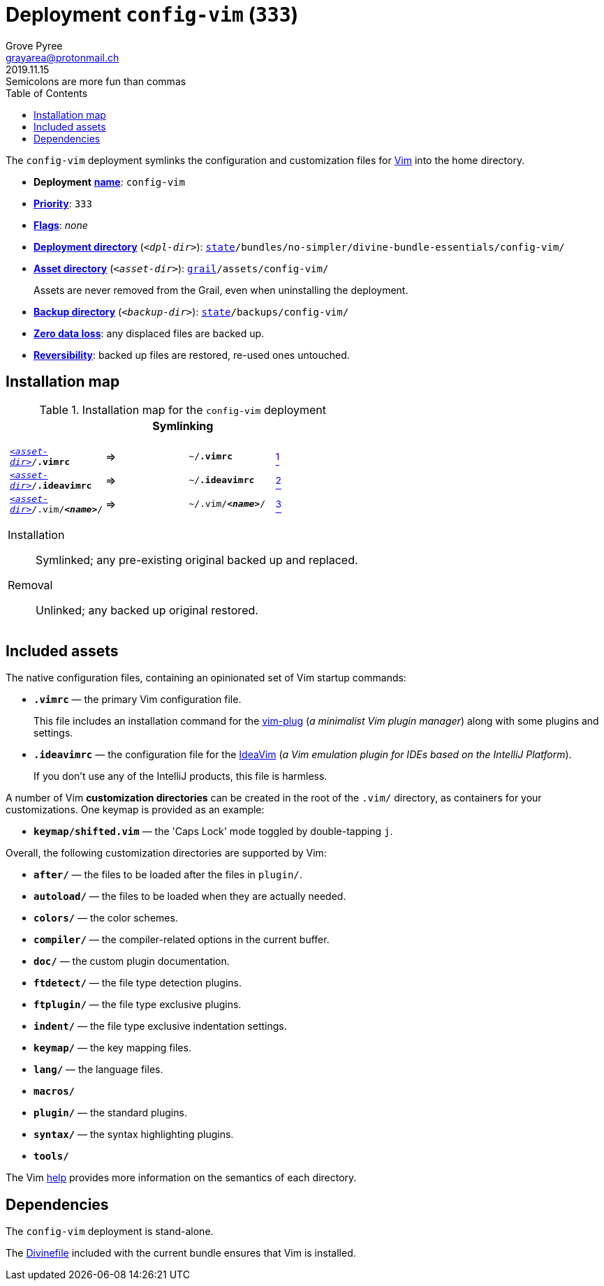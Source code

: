 [[config-vim-main]]
= Deployment `config-vim` (`333`)
:author: Grove Pyree
:email: grayarea@protonmail.ch
:revdate: 2019.11.15
:revremark: Semicolons are more fun than commas
:doctype: article
// Visual
:toc:
// Subs:
:hs: #
:dhs: ##
:us: _
:dus: __
:as: *
:das: **

The `config-vim` deployment symlinks the configuration and customization files for https://www.vim.org[Vim] into the home directory.

[[config-vim-mtdt]]
[none]
* *Deployment* https://github.com/no-simpler/divine-dotfiles#mtdt-name-and-desc[*name*]: `config-vim`
* https://github.com/no-simpler/divine-dotfiles#mtdt-priority[*Priority*]: `333`
* https://github.com/no-simpler/divine-dotfiles#mtdt-flags[*Flags*]: _none_
* https://github.com/no-simpler/divine-dotfiles#indct-dpl-dir[*Deployment directory*] (`_<dpl-dir>_`): `https://github.com/no-simpler/divine-dotfiles#fmwk-state[state]/bundles/no-simpler/divine-bundle-essentials/config-vim/`
* https://github.com/no-simpler/divine-dotfiles#indct-dpl-asset-dir[*Asset directory*] (`_<asset-dir>_`): `https://github.com/no-simpler/divine-dotfiles#fmwk-grail[grail]/assets/config-vim/`
+
Assets are never removed from the Grail, even when uninstalling the deployment.
* https://github.com/no-simpler/divine-dotfiles#indct-dpl-backup-dir[*Backup directory*] (`_<backup-dir>_`): `https://github.com/no-simpler/divine-dotfiles#fmwk-state[state]/backups/config-vim/`
* https://github.com/no-simpler/divine-dotfiles#fmwk-zero-data-loss[*Zero data loss*]: any displaced files are backed up.
* https://github.com/no-simpler/divine-dotfiles#fmwk-reversibility[*Reversibility*]: backed up files are restored, re-used ones untouched.

== Installation map

.Installation map for the `config-vim` deployment
[%noheader,cols="<.<a",stripes=none]
|===

| +++<p align="center">+++
*Symlinking*
+++</p>+++

[%noheader,cols="4*<.^",stripes=none]
!===

! `<<config-vim-mtdt,_<asset-dir>_>>/*.vimrc*`
! =>
! `~/*.vimrc*`
! <<config-vim-rc,^1^>>

! `<<config-vim-mtdt,_<asset-dir>_>>/*.ideavimrc*`
! =>
! `~/*.ideavimrc*`
! <<config-vim-idearc,^2^>>

! `<<config-vim-mtdt,_<asset-dir>_>>/.vim/**__<name>__**/`
! =>
! `~/.vim/**__<name>__**/`
! <<config-vim-dirs,^3^>>

!===

Installation:: Symlinked; any pre-existing original backed up and replaced.
Removal:: Unlinked; any backed up original restored.

|===

== Included assets

The native configuration files, containing an opinionated set of Vim startup commands:

* [[config-vim-rc]]`*.vimrc*` — the primary Vim configuration file.
+
This file includes an installation command for the https://github.com/junegunn/vim-plug[vim-plug] (_a minimalist Vim plugin manager_) along with some plugins and settings.
* [[config-vim-idearc]]`*.ideavimrc*` — the configuration file for the https://github.com/JetBrains/ideavim[IdeaVim] (_a Vim emulation plugin for IDEs based on the IntelliJ Platform_).
+
If you don't use any of the IntelliJ products, this file is harmless.

[[config-vim-dirs]]
A number of Vim *customization directories* can be created in the root of the `.vim/` directory, as containers for your customizations.
One keymap is provided as an example:

* `*keymap/shifted.vim*` — the 'Caps Lock' mode toggled by double-tapping `j`.

Overall, the following customization directories are supported by Vim:

* `*after/*` — the files to be loaded after the files in `plugin/`.
* `*autoload/*` — the files to be loaded when they are actually needed.
* `*colors/*` — the color schemes.
* `*compiler/*` — the compiler-related options in the current buffer.
* `*doc/*` — the custom plugin documentation.
* `*ftdetect/*` — the file type detection plugins.
* `*ftplugin/*` — the file type exclusive plugins.
* `*indent/*` — the file type exclusive indentation settings.
* `*keymap/*` — the key mapping files.
* `*lang/*` — the language files.
* `*macros/*`
* `*plugin/*` — the standard plugins.
* `*syntax/*` — the syntax highlighting plugins.
* `*tools/*`

The Vim https://vimhelp.org[help] provides more information on the semantics of each directory.

== Dependencies

The `config-vim` deployment is stand-alone.

The <<dpls-dfls,Divinefile>> included with the current bundle ensures that Vim is installed.